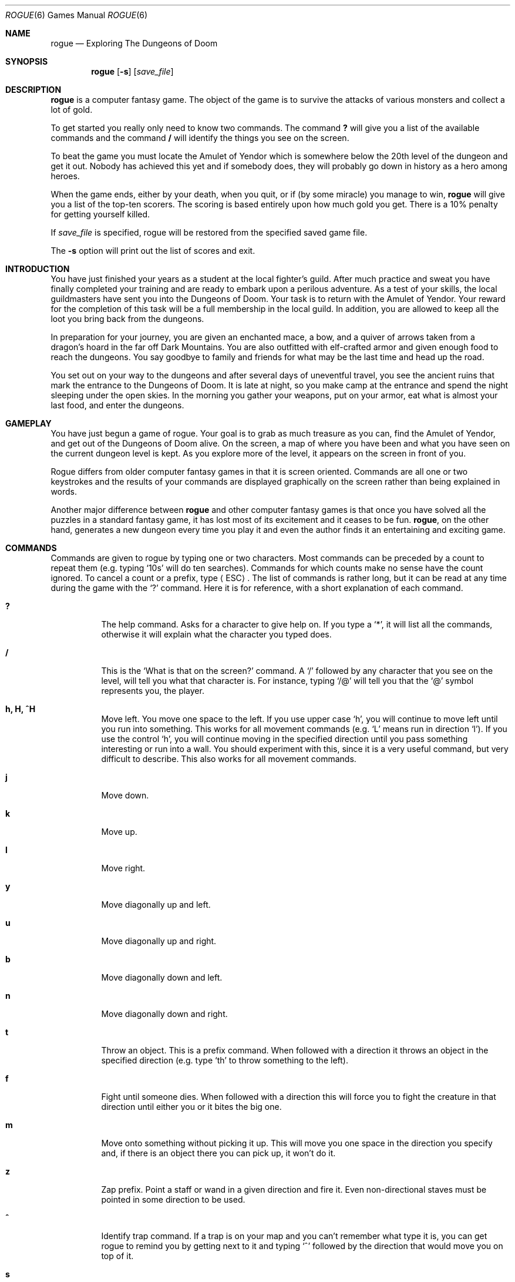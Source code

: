 .\"	$OpenBSD: rogue.6,v 1.15 2010/01/10 10:56:31 jmc Exp $
.\"
.\" Copyright (c) 1988, 1993
.\"	The Regents of the University of California.  All rights reserved.
.\"
.\" Redistribution and use in source and binary forms, with or without
.\" modification, are permitted provided that the following conditions
.\" are met:
.\" 1. Redistributions of source code must retain the above copyright
.\"    notice, this list of conditions and the following disclaimer.
.\" 2. Redistributions in binary form must reproduce the above copyright
.\"    notice, this list of conditions and the following disclaimer in the
.\"    documentation and/or other materials provided with the distribution.
.\" 3. Neither the name of the University nor the names of its contributors
.\"    may be used to endorse or promote products derived from this software
.\"    without specific prior written permission.
.\"
.\" THIS SOFTWARE IS PROVIDED BY THE REGENTS AND CONTRIBUTORS ``AS IS'' AND
.\" ANY EXPRESS OR IMPLIED WARRANTIES, INCLUDING, BUT NOT LIMITED TO, THE
.\" IMPLIED WARRANTIES OF MERCHANTABILITY AND FITNESS FOR A PARTICULAR PURPOSE
.\" ARE DISCLAIMED.  IN NO EVENT SHALL THE REGENTS OR CONTRIBUTORS BE LIABLE
.\" FOR ANY DIRECT, INDIRECT, INCIDENTAL, SPECIAL, EXEMPLARY, OR CONSEQUENTIAL
.\" DAMAGES (INCLUDING, BUT NOT LIMITED TO, PROCUREMENT OF SUBSTITUTE GOODS
.\" OR SERVICES; LOSS OF USE, DATA, OR PROFITS; OR BUSINESS INTERRUPTION)
.\" HOWEVER CAUSED AND ON ANY THEORY OF LIABILITY, WHETHER IN CONTRACT, STRICT
.\" LIABILITY, OR TORT (INCLUDING NEGLIGENCE OR OTHERWISE) ARISING IN ANY WAY
.\" OUT OF THE USE OF THIS SOFTWARE, EVEN IF ADVISED OF THE POSSIBILITY OF
.\" SUCH DAMAGE.
.\"
.\"	@(#)rogue.6	8.1 (Berkeley) 5/31/93
.\"
.Dd $Mdocdate: May 31 2007 $
.Dt ROGUE 6
.Os
.Sh NAME
.Nm rogue
.Nd Exploring The Dungeons of Doom
.Sh SYNOPSIS
.Nm rogue
.Op Fl s
.Op Ar save_file
.\" .Op Fl r
.\" .Op Fl d
.Sh DESCRIPTION
.Nm
is a computer fantasy game.
The object of the game is to survive the
attacks of various monsters and collect a lot of gold.
.Pp
To get started you really only need to know two commands.
The command
.Ic ?\&
will give you a list of the available commands and the command
.Ic \&/
will identify the things you see on the screen.
.Pp
To beat the game you must locate the Amulet of Yendor which is
somewhere below the 20th level of the dungeon and get it out.
Nobody has achieved this yet and if somebody does, they will probably go down
in history as a hero among heroes.
.Pp
When the game ends, either by your death, when you quit, or if
.Pq by some miracle
you manage to win,
.Nm
will give you a list of the top-ten scorers.
The scoring is based entirely upon how much gold you get.
There is a 10% penalty for getting yourself killed.
.Pp
If
.Ar save_file
is specified,
rogue will be restored from the specified saved game file.
.Pp
The
.Fl s
option will print out the list of scores and exit.
.Sh INTRODUCTION
You have just finished your years as a student at the local fighter's
guild.
After much practice and sweat you have finally completed your
training and are ready to embark upon a perilous adventure.
As a test of your skills,
the local guildmasters have sent you into the Dungeons of Doom.
Your task is to return with the Amulet of Yendor.
Your reward for the completion of this task
will be a full membership in the local guild.
In addition, you are allowed to keep all the loot you bring back
from the dungeons.
.Pp
In preparation for your journey, you are given an enchanted mace, a
bow, and a quiver of arrows taken from a dragon's hoard in the far off
Dark Mountains.
You are also outfitted with elf-crafted armor and given
enough food to reach the dungeons.
You say goodbye to family and
friends for what may be the last time and head up the road.
.Pp
You set out on your way to the dungeons and after several days of
uneventful travel, you see the ancient ruins that mark the entrance to
the Dungeons of Doom.
It is late at night, so you make camp at the
entrance and spend the night sleeping under the open skies.
In the morning you gather your weapons,
put on your armor, eat what is almost
your last food, and enter the dungeons.
.Sh GAMEPLAY
You have just begun a game of rogue.
Your goal is to grab as much
treasure as you can, find the Amulet of Yendor, and get out of the
Dungeons of Doom alive.
On the screen, a map of where you have been and
what you have seen on the current dungeon level is kept.
As you explore more of the level,
it appears on the screen in front of you.
.Pp
Rogue differs from older computer fantasy games in that it is screen
oriented.
Commands are all one or two keystrokes and the results of
your commands are displayed graphically on the screen rather than being
explained in words.
.Pp
Another major difference between
.Nm
and other computer fantasy games
is that once you have solved all the puzzles in a standard fantasy
game, it has lost most of its excitement and it ceases to be fun.
.Nm ,
on the other hand, generates a new dungeon every time you play
it and even the author finds it an entertaining and exciting game.
.Sh COMMANDS
Commands are given to rogue by typing one or two characters.
Most commands can be preceded by a count to repeat them
(e.g. typing
.Sq 10s
will do ten searches).
Commands for which counts make no sense
have the count ignored.
To cancel a count or a prefix,
type
.Aq ESC .
The list of commands is rather long,
but it can be read at any time during the game with the
.Sq ?\&
command.
Here it is for reference,
with a short explanation of each command.
.Bl -tag -width indent
.It Ic ?\&
The help command.
Asks for a character to give help on.
If you type a
.Sq * ,
it will list all the commands,
otherwise it will explain what the character you typed does.
.It Ic /
This is the
.Sq \What is that on the screen?
command.
A
.Sq /
followed by any character that you see on the level,
will tell you what that character is.
For instance,
typing
.Sq /@
will tell you that the
.Sq @
symbol represents you, the player.
.It Ic h, H, ^H
Move left.
You move one space to the left.
If you use upper case
.Sq h ,
you will continue to move left until you run into something.
This works for all movement commands
(e.g.\&
.Sq L
means run in direction
.Sq l ) .
If you use the \*(lqcontrol\*(rq
.Sq h ,
you will continue moving in the specified direction
until you pass something interesting or run into a wall.
You should experiment with this,
since it is a very useful command,
but very difficult to describe.
This also works for all movement commands.
.It Ic j
Move down.
.It Ic k
Move up.
.It Ic l
Move right.
.It Ic y
Move diagonally up and left.
.It Ic u
Move diagonally up and right.
.It Ic b
Move diagonally down and left.
.It Ic n
Move diagonally down and right.
.It Ic t
Throw an object.
This is a prefix command.
When followed with a direction
it throws an object in the specified direction
(e.g. type
.Sq th
to throw
something to the left).
.It Ic f
Fight until someone dies.
When followed with a direction
this will force you to fight the creature in that direction
until either you or it bites the big one.
.It Ic m
Move onto something without picking it up.
This will move you one space in the direction you specify and,
if there is an object there you can pick up,
it won't do it.
.It Ic z
Zap prefix.
Point a staff or wand in a given direction
and fire it.
Even non-directional staves must be pointed in some direction
to be used.
.It Ic ^
Identify trap command.
If a trap is on your map
and you can't remember what type it is,
you can get rogue to remind you
by getting next to it and typing
.Sq ^
followed by the direction that would move you on top of it.
.It Ic s
Search for traps and secret doors.
Examine each space immediately adjacent to you
for the existence of a trap or secret door.
There is a large chance that even if there is something there,
you won't find it,
so you might have to search a while before you find something.
.It Ic \*(Gt
Climb down a staircase to the next level.
Not surprisingly, this can only be done if you are standing on
a staircase.
.It Ic \*(Lt
Climb up a staircase to the level above.
This can't be done without the Amulet of Yendor in your possession.
.It Ic .\&
Rest.
This is the \*(lqdo nothing\*(rq command.
This is good for waiting and healing.
.It Ic ,\&
Pick up something.
This picks up whatever you are currently standing on,
if you are standing on anything at all.
.It Ic i
Inventory.
List what you are carrying in your pack.
.It Ic I
Selective inventory.
Tells you what a single item in your pack is.
.It Ic q
Quaff one of the potions you are carrying.
.It Ic r
Read one of the scrolls in your pack.
.It Ic e
Eat food from your pack.
.It Ic w
Wield a weapon.
Take a weapon out of your pack and carry it for use in combat,
replacing the one you are currently using (if any).
.It Ic W
Wear armor.
You can only wear one suit of armor at a time.
This takes extra time.
.It Ic T
Take armor off.
You can't remove armor that is cursed.
This takes extra time.
.It Ic P
Put on a ring.
You can wear only two rings at a time
(one on each hand).
If you aren't wearing any rings,
this command will ask you which hand you want to wear it on,
otherwise, it will place it on the unused hand.
The program assumes that you wield your sword in your right hand.
.It Ic R
Remove a ring.
If you are only wearing one ring,
this command takes it off.
If you are wearing two,
it will ask you which one you wish to remove,
.It Ic d
Drop an object.
Take something out of your pack and leave it lying on the floor.
Only one object can occupy each space.
You cannot drop a cursed object at all
if you are wielding or wearing it.
.It Ic c
Call an object something.
If you have a type of object in your pack
which you wish to remember something about,
you can use the call command to give a name to that type of object.
This is usually used when you figure out what a
potion, scroll, ring, or staff is
after you pick it up but before it is truly identified.
Each type of
scroll and potion will become identified after its first use.
.It Ic o
Examine and set options.
This command is further explained in the section on options.
.It Ic ^R
Redraws the screen.
Useful if spurious messages or transmission errors
have messed up the display.
.It Ic ^P
Print last message.
Useful when a message disappears before you can read it.
Consecutive repetitions of this command will reveal the last
five messages.
.It Aq Ic ESC
Cancel a command, prefix, or count.
.It Ic !\&
Escape to a shell for some commands.
.It Ic Q
Quit.
Leave the game.
.It Ic S
Save the current game in a file.
It will ask you whether you wish to use the default save file.
.i Caveat :
Rogue won't let you start up a copy of a saved game,
and it removes the save file as soon as you start up a restored game.
This is to prevent people from saving a game just before a dangerous
position
and then restarting it if they die.
To restore a saved game,
give the file name as an argument to rogue.
As in:
.Pp
.Dl $ rogue Aq save_file
.It Ic v
Prints the program version number.
.It Ic )\&
Print the weapon you are currently wielding
.It Ic ]\&
Print the armor you are currently wearing
.It Ic =
Print the rings you are currently wearing
.El
.Sh ROOMS
Rooms in the dungeons are lit as you enter them.
Upon leaving a room,
all monsters inside the room are erased from the screen.
In the darkness of a corridor,
you can only see one space in all directions around you.
.Sh FIGHTING
If you see a monster and you wish to fight it, just attempt to run into it.
Many times a monster you find will mind its own business unless you
attack it.
It is often the case that discretion is the better part of valor.
.Sh OBJECTS
When you find something in the dungeon,
it is common to want to pick the object up.
This is accomplished in rogue by walking over the object
(unless you use the
.Sq m
prefix, see above).
If you are carrying too many things,
the program will tell you and it won't pick up the object,
otherwise it will add it to your pack
and tell you what you just picked up.
.Pp
Many of the commands that operate on objects must prompt you
to find out which object you want to use.
If you change your mind and don't want to do that command after all,
just type an
.Aq ESC
and the command will be aborted.
.Pp
Some objects, like armor and weapons,
are easily differentiated.
Others, like scrolls and potions,
are given labels which vary according to type.
During a game,
any two of the same kind of object
with the same label
are the same type.
However,
the labels will vary from game to game.
.Pp
When you use one of these labeled objects,
its effect may be obvious.
Potions or scrolls will
become identified at this point, but not other items.
You may want to call these other items something
so you will recognize it later,
you can use the
.Sq call
command
(see above).
.Ss Weapons
Some weapons,
like arrows,
come in bunches,
but most come one at a time.
In order to use a weapon,
you must wield it.
To fire an arrow out of a bow,
you must first wield the bow,
then throw the arrow.
You can only wield one weapon at a time,
but you can't change weapons if the one
you are currently wielding is cursed.
The commands to use weapons are
.Sq w
(wield)
and
.Sq t
(throw).
.Ss Armor
There are various sorts of armor lying around in the dungeon.
Some of it is enchanted,
some is cursed,
and some is just normal.
Different armor types have different armor protection.
The higher the armor protection,
the more protection the armor affords against the blows of monsters.
Here is a list of the various armor types and their normal armor
protection:
.Bl -column "Type" "Protection" -offset indent
.It Sy "Type" Ta Ta Ta Sy "Protection"
.It "None" Ta Ta Ta 0
.It "Leather armor" Ta Ta Ta 2
.It "Studded leather" Ta Ta Ta 3
.It "Ring mail" Ta Ta Ta 3
.It "Scale mail" Ta Ta Ta 4
.It "Chain mail" Ta Ta Ta 5
.It "Banded mail" Ta Ta Ta 6
.It "Splint mail" Ta Ta Ta 6
.It "Plate mail" Ta Ta Ta 7
.El
.Pp
If a piece of armor is enchanted,
its armor protection will be higher than normal.
If a suit of armor is cursed,
its armor protection will be lower,
and you will not be able to remove it.
However, not all armor with a protection that is lower than normal is
cursed.
.Pp
The commands to use weapons are
.Sq W
(wear)
and
.Sq T
(take off).
.Ss Scrolls
Scrolls come with titles in an unknown tongue.
After you read a scroll,
it disappears from your pack.
The command to use a scroll is
.Sq r
(read).
.Ss Potions
Potions are labeled by the color of the liquid inside the flask.
They disappear after being quaffed.
The command to quaff a potion is
.Sq q
(quaff).
.Ss Staves and Wands
Staves and wands do the same kinds of things.
Staves are identified by a type of wood;
wands by a type of metal or bone.
They are generally things you want to do to something
over a long distance,
so you must point them at what you wish to affect
to use them.
Some staves are not affected by the direction they are pointed, though.
Staves come with multiple magic charges,
the number being random,
and when they are used up,
the staff is just a piece of wood or metal.
.Pp
The command to use a wand or staff is
.Sq z
(zap)
.Ss Rings
Rings are very useful items,
since they are relatively permanent magic,
unlike the usually fleeting effects of potions, scrolls, and staves.
Of course,
the bad rings are also more powerful.
Most rings also cause you to use up food more rapidly,
the rate varying with the type of ring.
Rings are differentiated by their stone settings.
The commands to use rings are
.Sq P
(put on)
and
.Sq R
(remove).
.Ss Food
Food is necessary to keep you going.
If you go too long without eating you will faint,
and eventually die of starvation.
The command to use food is
.Sq e
(eat).
.Sh OPTIONS
Due to variations in personal tastes
and conceptions of the way
.Nm
should do things,
there are a set of options you can set that cause
.Nm
to behave in various different ways.
.Ss Setting the options
There are two ways to set the options.
The first is with the
.Sq o
command of
.Nm ;
the second is with the
.Ev ROGUEOPTS
environment variable.
.Pp
When you type
.Sq o
in
.Nm ,
it clears the screen
and displays the current settings for all the options.
It then places the cursor by the value of the first option
and waits for you to type.
You can type a
.Aq RETURN
which means to go to the next option, a
.Sq -
which means to go to the previous option,
an
.Aq ESC ,
which means to return to the game,
or you can give the option a value.
For boolean options this merely involves typing
.Sq t
for true or
.Sq f
for false.
For string options,
type the new value followed by a
.Aq RETURN .
.Pp
The
.Ev ROGUEOPTS
variable is a string
containing a comma separated list of initial values
for the various options.
Boolean variables can be turned on by listing their name
or turned off by putting a
.Sq no
in front of the name.
Thus to set up an environment variable so that
.Dq jump
is on,
.Dq passgo
is off,
and the
.Dq name
is set to
.Dq Blue Meanie ,
use the following command:
.Bd -literal -offset indent
$ setenv ROGUEOPTS "jump,nopassgo,name=Blue Meanie"
.Ed
.Ss Option list
Here is a list of the options
and an explanation of what each one is for.
The default value for each is enclosed in square brackets.
For character string options,
input over forty characters will be ignored.
.Bl -tag -width indent
.It Ic jump Ar nojump
If this option is set,
running moves will not be displayed
until you reach the end of the move.
This saves considerable CPU and display time.
This option defaults to
.Ic jump
if you are using a slow terminal.
.It Ic passgo Ar nopassgo
Follow turnings in passageways.
If you run in a passage
and you run into stone or a wall,
rogue will see if it can turn to the right or left.
If it can only turn one way,
it will turn that way.
If it can turn either or neither,
it will stop.
This algorithm can sometimes lead to slightly confusing occurrences
which is why it defaults to
.Ic nopassgo .
.It Ic skull Ar skull
Print out the skull at the end if you get killed.
This is nice but slow, so you can turn it off if you like.
.It Ic name Ar account name
This is the name of your character.
It is used if you get on the top ten scorer's list.
.It Ic fruit Ar slime-mold
This should hold the name of a fruit that you enjoy eating.
It is basically a whimsey that
.Nm
uses in a couple of places.
.It Ic file Ar ~/rogue.save
The default file name for saving the game.
If your phone is hung up by accident,
rogue will automatically save the game in this file.
The file name may start with the special character
.Sq ~
which expands to your home directory.
.El
.Sh SCORING
.Nm
maintains a list of the top scoring people or scores on your machine.
If you score higher than someone else on this list, or better
your previous score on the list, you will be inserted in the proper
place under your current name.
.Pp
If you quit the game, you get out with all of your gold intact.
If, however, you get killed in the Dungeons of Doom, your body is forwarded
to your next-of-kin, along with 90% of your gold; ten percent of your
gold is kept by the Dungeons' wizard as a fee.
This should make you
consider whether you want to take one last hit at that monster and
possibly live, or quit and thus stop with whatever you have.
If you quit, you do get all your gold, but if you swing and live,
you might find more.
.Pp
If you just want to see what the current top players/games list is,
you can type:
.Pp
.Dl $ rogue -s
.Sh FILES
.Bl -tag -width "/var/games/rogue.scoresXXX" -compact
.It Pa /var/games/rogue.scores
Score file
.It Pa ~/rogue.save
Default save file
.El
.Sh HISTORY
Rogue was originally conceived of by Glenn Wichman and Michael Toy.
Ken Arnold and Michael Toy then smoothed out the user interface,
and added jillions of new features.
We would like to thank
Bob Arnold,
Michelle Busch,
Andy Hatcher,
Kipp Hickman,
Mark Horton,
Daniel Jensen,
Bill Joy,
Joe Kalash,
Steve Maurer,
Marty McNary,
Jan Miller,
and
Scott Nelson
for their ideas and assistance;
and also the teeming multitudes
who graciously ignored work, school, and social life to play
.Nm
and send us bugs, complaints, suggestions, and just plain flames.
And also Mom.
.Pp
The public domain version of
.Nm
distributed with Berkeley
.Ux
was written by Timothy Stoehr.
.Sh AUTHORS
Timothy Stoehr,
Michael C. Toy,
Kenneth C. R. C. Arnold,
Glenn Wichman.
.Sh BUGS
Probably infinite, although none are known.
However,
that Ice Monsters sometimes transfix you permanently is
.Em not
a bug.
It's a feature.
